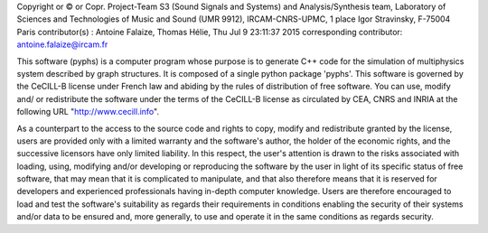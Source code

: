 Copyright or © or Copr. Project-Team S3 (Sound Signals and Systems) and
Analysis/Synthesis team, Laboratory of Sciences and Technologies of Music and
Sound (UMR 9912), IRCAM-CNRS-UPMC, 1 place Igor Stravinsky, F-75004 Paris
contributor(s) : Antoine Falaize, Thomas Hélie, Thu Jul 9 23:11:37 2015
corresponding contributor: antoine.falaize@ircam.fr


This software (pyphs) is a computer program whose purpose is to generate C++
code for the simulation of multiphysics system described by graph structures.
It is composed of a single python package 'pyphs'. This software is governed 
by the CeCILL-B license under French law and
abiding by the rules of distribution of free software.  You can  use,
modify and/ or redistribute the software under the terms of the CeCILL-B
license as circulated by CEA, CNRS and INRIA at the following URL
"http://www.cecill.info".


As a counterpart to the access to the source code and  rights to copy,
modify and redistribute granted by the license, users are provided only
with a limited warranty  and the software's author,  the holder of the
economic rights, and the successive licensors  have only  limited liability.
In this respect, the user's attention is drawn to the risks associated
with loading,  using,  modifying and/or developing or reproducing the
software by the user in light of its specific status of free software,
that may mean  that it is complicated to manipulate,  and  that  also
therefore means  that it is reserved for developers  and  experienced
professionals having in-depth computer knowledge. Users are therefore
encouraged to load and test the software's suitability as regards their
requirements in conditions enabling the security of their systems and/or
data to be ensured and,  more generally, to use and operate it in the
same conditions as regards security.
